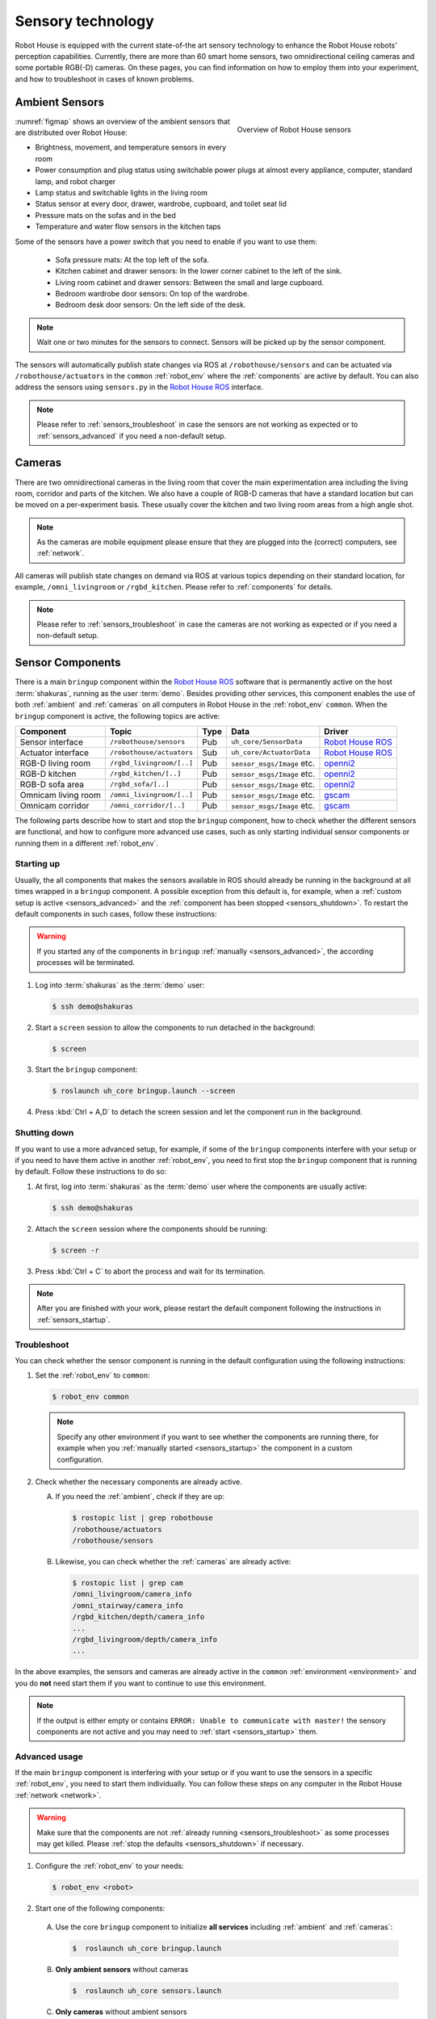 .. _Robot House ROS: https://gitlab.com/robothouse/rh-user/uh_robot_cfg/-/tree/master/uh_core/src/uh_core
.. _gscam: http://wiki.ros.org/gscam
.. _openni2: http://wiki.ros.org/openni2_launch

.. _sensors:

===================
 Sensory technology
===================

Robot House is equipped with the current state-of-the art sensory technology to enhance the Robot House robots' perception capabilities.
Currently, there are more than 60 smart home sensors, two omnidirectional ceiling cameras and some portable RGB(-D) cameras.
On these pages, you can find information on how to employ them into your experiment, and how to troubleshoot in cases of known problems.

.. _ambient:

---------------
Ambient Sensors
---------------

.. _figmap:

.. figure:: /images/facility/map.png
   :figwidth: 40%
   :width: 100%
   :align: right
   :alt: Overview of Robot House sensors

   Overview of Robot House sensors

:numref:`figmap` shows an overview of the ambient sensors that are distributed over Robot House:

* Brightness, movement, and temperature sensors in every room
* Power consumption and plug status using switchable power plugs at almost every appliance, computer, standard lamp, and robot charger
* Lamp status and switchable lights in the living room
* Status sensor at every door, drawer, wardrobe, cupboard, and toilet seat lid
* Pressure mats on the sofas and in the bed
* Temperature and water flow sensors in the kitchen taps

Some of the sensors have a power switch that you need to enable if you want to use them:

   * Sofa pressure mats: At the top left of the sofa.
   * Kitchen cabinet and drawer sensors: In the lower corner cabinet to the left of the sink.
   * Living room cabinet and drawer sensors: Between the small and large cupboard.
   * Bedroom wardrobe door sensors: On top of the wardrobe.
   * Bedroom desk door sensors: On the left side of the desk.

.. note:: Wait one or two minutes for the sensors to connect. Sensors will be picked up by the sensor component.

The sensors will automatically publish state changes via ROS at ``/robothouse/sensors`` and can be actuated via ``/robothouse/actuators`` in the ``common`` :ref:`robot_env` where the :ref:`components` are active by default.
You can also address the sensors using ``sensors.py`` in the `Robot House ROS`_ interface.

.. note:: Please refer to :ref:`sensors_troubleshoot` in case the sensors are not working as expected or to :ref:`sensors_advanced` if you need a non-default setup.

.. _cameras:

-------
Cameras
-------

There are two omnidirectional cameras in the living room that cover the main experimentation area including the living room, corridor and parts of the kitchen. We also have a couple of RGB-D cameras that have a standard location but can be moved on a per-experiment basis. These usually cover the kitchen and two living room areas from a high angle shot.

.. note:: As the cameras are mobile equipment please ensure that they are plugged into the (correct) computers, see :ref:`network`.

All cameras will publish state changes on demand via ROS at various topics depending on their standard location, for example, ``/omni_livingroom`` or ``/rgbd_kitchen``. Please refer to :ref:`components` for details.

.. note:: Please refer to :ref:`sensors_troubleshoot` in case the cameras are not working as expected or if you need a non-default setup.

.. _components:

-----------------
Sensor Components
-----------------

There is a main ``bringup`` component within the `Robot House ROS`_ software that is permanently active on the host :term:`shakuras`, running as the user :term:`demo`. Besides providing other services, this component enables the use of both :ref:`ambient` and :ref:`cameras` on all computers in Robot House in the :ref:`robot_env` ``common``. When the ``bringup`` component is active, the following topics are active:

+---------------------+---------------------------+------+------------------------------+--------------------+
| Component           | Topic                     | Type | Data                         | Driver             |
+=====================+===========================+======+==============================+====================+
| Sensor interface    | ``/robothouse/sensors``   | Pub  | ``uh_core/SensorData``       | `Robot House ROS`_ |
+---------------------+---------------------------+------+------------------------------+--------------------+
| Actuator interface  | ``/robothouse/actuators`` | Sub  | ``uh_core/ActuatorData``     | `Robot House ROS`_ |
+---------------------+---------------------------+------+------------------------------+--------------------+
| RGB-D living room   | ``/rgbd_livingroom/[..]`` | Pub  | ``sensor_msgs/Image`` etc.   | `openni2`_         |
+---------------------+---------------------------+------+------------------------------+--------------------+
| RGB-D kitchen       | ``/rgbd_kitchen/[..]``    | Pub  | ``sensor_msgs/Image`` etc.   | `openni2`_         |
+---------------------+---------------------------+------+------------------------------+--------------------+
| RGB-D sofa area     | ``/rgbd_sofa/[..]``       | Pub  | ``sensor_msgs/Image`` etc.   | `openni2`_         |
+---------------------+---------------------------+------+------------------------------+--------------------+
| Omnicam living room | ``/omni_livingroom/[..]`` | Pub  | ``sensor_msgs/Image`` etc.   | `gscam`_           |
+---------------------+---------------------------+------+------------------------------+--------------------+
| Omnicam corridor    | ``/omni_corridor/[..]``   | Pub  | ``sensor_msgs/Image`` etc.   | `gscam`_           |
+---------------------+---------------------------+------+------------------------------+--------------------+

The following parts describe how to start and stop the ``bringup`` component, how to check whether the different sensors are functional, and how to configure more advanced use cases, such as only starting individual sensor components or running them in a different :ref:`robot_env`.

.. _sensors_startup:

Starting up
===========

Usually, the all components that makes the sensors available in ROS should already be running in the background at all times wrapped in a ``bringup`` component.
A possible exception from this default is, for example, when a :ref:`custom setup is active <sensors_advanced>` and the :ref:`component has been stopped <sensors_shutdown>`.
To restart the default components in such cases, follow these instructions:

.. warning:: If you started any of the components in ``bringup`` :ref:`manually <sensors_advanced>`, the according processes will be terminated.

#. Log into :term:`shakuras` as the :term:`demo` user:

   .. code-block::

      $ ssh demo@shakuras

#. Start a ``screen`` session to allow the components to run detached in the background:

   .. code-block::

      $ screen

#. Start the ``bringup`` component:

   .. code-block::

      $ roslaunch uh_core bringup.launch --screen


#. Press :kbd:`Ctrl + A,D` to detach the screen session and let the component run in the background.

.. _sensors_shutdown:

Shutting down
=============

If you want to use a more advanced setup, for example, if some of the ``bringup`` components interfere with your setup or if you need to have them active in another :ref:`robot_env`, you need to first stop the ``bringup`` component that is running by default.
Follow these instructions to do so:

#. At first, log into :term:`shakuras` as the :term:`demo` user where the components are usually active:

   .. code-block::

      $ ssh demo@shakuras

#. Attach the ``screen`` session where the components should be running:

   .. code-block::

      $ screen -r

#. Press :kbd:`Ctrl + C` to abort the process and wait for its termination.

.. note:: After you are finished with your work, please restart the default component following the instructions in :ref:`sensors_startup`.

.. _sensors_troubleshoot:

Troubleshoot
============

You can check whether the sensor component is running in the default configuration using the following instructions:

#. Set the :ref:`robot_env` to  ``common``:

   .. code-block::

      $ robot_env common

   .. note:: Specify any other environment if you want to see whether the components are running there, for example when you :ref:`manually started <sensors_startup>` the component in a custom configuration.

#. Check whether the necessary components are already active.

   A) If you need the :ref:`ambient`, check if they are up:

      .. code-block::

          $ rostopic list | grep robothouse
          /robothouse/actuators
          /robothouse/sensors

   B) Likewise, you can check whether the :ref:`cameras` are already active:

      .. code-block::

          $ rostopic list | grep cam
          /omni_livingroom/camera_info
          /omni_stairway/camera_info
          /rgbd_kitchen/depth/camera_info
          ...
          /rgbd_livingroom/depth/camera_info
          ...

In the above examples, the sensors and cameras are already active in the ``common`` :ref:`environment <environment>` and you do **not** need start them if you want to continue to use this environment.

.. note:: If the output is either empty or contains ``ERROR: Unable to communicate with master!`` the sensory components are not active and you may need to :ref:`start <sensors_startup>` them.


.. _sensors_advanced:

Advanced usage
==============

If the main ``bringup`` component is interfering with your setup or if you want to use the sensors in a specific :ref:`robot_env`, you need to start them individually. You can follow these steps on any computer in the Robot House :ref:`network <network>`.

.. warning:: Make sure that the components are not :ref:`already running <sensors_troubleshoot>` as some processes may get killed. Please :ref:`stop the defaults <sensors_shutdown>` if necessary.

#. Configure the :ref:`robot_env` to your needs:

   .. code-block::

      $ robot_env <robot>

#. Start one of the following components:

  A) Use the core ``bringup`` component to initialize **all services** including :ref:`ambient` and :ref:`cameras`:

     .. code-block::

        $  roslaunch uh_core bringup.launch

  B) **Only ambient sensors** without cameras

     .. code-block::

        $  roslaunch uh_core sensors.launch

  C) **Only cameras** without ambient sensors

     .. code-block::

        $  roslaunch uh_core cameras.launch

  .. note:: If the ``roslaunch`` command fails with ``ERROR: unable to contact ROS master at [http://<host>:11311]``, make sure that a ``roscore`` is running on the host that that you configure with the ``$ROS_MASTER_URI`` variable. This might happen, for example, if you use the :ref:`robot_env` ``common`` on a different computer than :term:`shakuras` as the command sets ``ROS_MASTER_URI=http://shakuras:11311`` .
